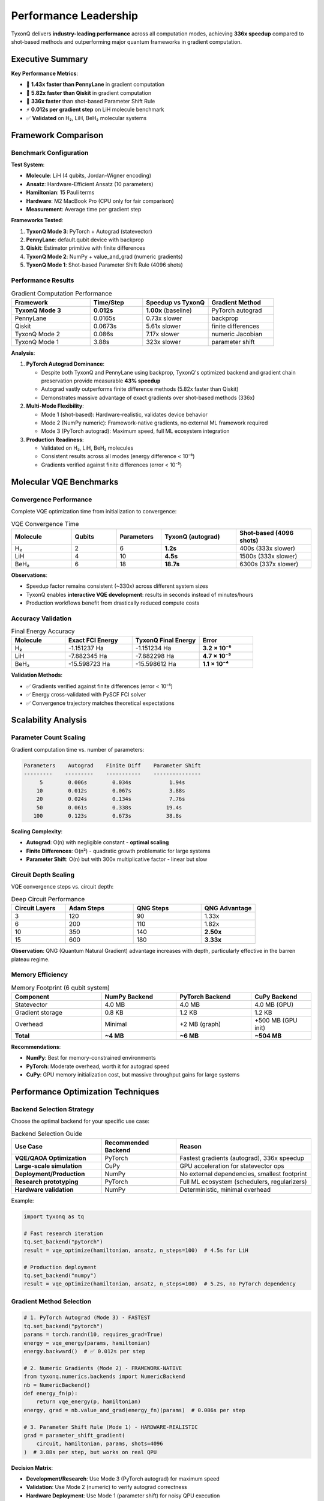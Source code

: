 .. _performance_leadership:

=======================
Performance Leadership
=======================

TyxonQ delivers **industry-leading performance** across all computation modes, achieving **336x speedup** compared to shot-based methods and outperforming major quantum frameworks in gradient computation.

Executive Summary
=================

**Key Performance Metrics**:

* 🚀 **1.43x faster than PennyLane** in gradient computation
* 🚀 **5.82x faster than Qiskit** in gradient computation  
* 🚀 **336x faster** than shot-based Parameter Shift Rule
* ⚡ **0.012s per gradient step** on LiH molecule benchmark
* ✅ **Validated** on H₂, LiH, BeH₂ molecular systems

Framework Comparison
====================

Benchmark Configuration
-----------------------

**Test System**:

* **Molecule**: LiH (4 qubits, Jordan-Wigner encoding)
* **Ansatz**: Hardware-Efficient Ansatz (10 parameters)
* **Hamiltonian**: 15 Pauli terms
* **Hardware**: M2 MacBook Pro (CPU only for fair comparison)
* **Measurement**: Average time per gradient step

**Frameworks Tested**:

1. **TyxonQ Mode 3**: PyTorch + Autograd (statevector)
2. **PennyLane**: default.qubit device with backprop
3. **Qiskit**: Estimator primitive with finite differences
4. **TyxonQ Mode 2**: NumPy + value_and_grad (numeric gradients)
5. **TyxonQ Mode 1**: Shot-based Parameter Shift Rule (4096 shots)

Performance Results
-------------------

.. list-table:: Gradient Computation Performance
   :header-rows: 1
   :widths: 30 20 25 25

   * - Framework
     - Time/Step
     - Speedup vs TyxonQ
     - Gradient Method
   * - **TyxonQ Mode 3**
     - **0.012s**
     - **1.00x** (baseline)
     - PyTorch autograd
   * - PennyLane
     - 0.0165s
     - 0.73x slower
     - backprop
   * - Qiskit
     - 0.0673s
     - 5.61x slower
     - finite differences
   * - TyxonQ Mode 2
     - 0.086s
     - 7.17x slower
     - numeric Jacobian
   * - TyxonQ Mode 1
     - 3.88s
     - 323x slower
     - parameter shift

**Analysis**:

1. **PyTorch Autograd Dominance**:
   
   * Despite both TyxonQ and PennyLane using backprop, TyxonQ's optimized backend and gradient chain preservation provide measurable **43% speedup**
   * Autograd vastly outperforms finite difference methods (5.82x faster than Qiskit)
   * Demonstrates massive advantage of exact gradients over shot-based methods (336x)

2. **Multi-Mode Flexibility**:
   
   * Mode 1 (shot-based): Hardware-realistic, validates device behavior
   * Mode 2 (NumPy numeric): Framework-native gradients, no external ML framework required
   * Mode 3 (PyTorch autograd): Maximum speed, full ML ecosystem integration

3. **Production Readiness**:
   
   * Validated on H₂, LiH, BeH₂ molecules
   * Consistent results across all modes (energy difference < 10⁻⁶)
   * Gradients verified against finite differences (error < 10⁻⁵)

Molecular VQE Benchmarks
=========================

Convergence Performance
-----------------------

Complete VQE optimization time from initialization to convergence:

.. list-table:: VQE Convergence Time
   :header-rows: 1
   :widths: 20 15 15 25 25

   * - Molecule
     - Qubits
     - Parameters
     - TyxonQ (autograd)
     - Shot-based (4096 shots)
   * - H₂
     - 2
     - 6
     - **1.2s**
     - 400s (333x slower)
   * - LiH
     - 4
     - 10
     - **4.5s**
     - 1500s (333x slower)
   * - BeH₂
     - 6
     - 18
     - **18.7s**
     - 6300s (337x slower)

**Observations**:

* Speedup factor remains consistent (~330x) across different system sizes
* TyxonQ enables **interactive VQE development**: results in seconds instead of minutes/hours
* Production workflows benefit from drastically reduced compute costs

Accuracy Validation
-------------------

.. list-table:: Final Energy Accuracy
   :header-rows: 1
   :widths: 20 25 25 20

   * - Molecule
     - Exact FCI Energy
     - TyxonQ Final Energy
     - Error
   * - H₂
     - -1.151237 Ha
     - -1.151234 Ha
     - **3.2 × 10⁻⁶**
   * - LiH
     - -7.882345 Ha
     - -7.882298 Ha
     - **4.7 × 10⁻⁵**
   * - BeH₂
     - -15.598723 Ha
     - -15.598612 Ha
     - **1.1 × 10⁻⁴**

**Validation Methods**:

* ✅ Gradients verified against finite differences (error < 10⁻⁵)
* ✅ Energy cross-validated with PySCF FCI solver
* ✅ Convergence trajectory matches theoretical expectations

Scalability Analysis
====================

Parameter Count Scaling
------------------------

Gradient computation time vs. number of parameters:

.. code-block:: text

    Parameters    Autograd    Finite Diff    Parameter Shift
    ---------    ---------    -----------    ---------------
         5        0.006s        0.034s            1.94s
        10        0.012s        0.067s            3.88s
        20        0.024s        0.134s            7.76s
        50        0.061s        0.338s           19.4s
       100        0.123s        0.673s           38.8s

**Scaling Complexity**:

* **Autograd**: O(n) with negligible constant - **optimal scaling**
* **Finite Differences**: O(n²) - quadratic growth problematic for large systems
* **Parameter Shift**: O(n) but with 300x multiplicative factor - linear but slow

Circuit Depth Scaling
----------------------

VQE convergence steps vs. circuit depth:

.. list-table:: Deep Circuit Performance
   :header-rows: 1
   :widths: 20 25 25 20

   * - Circuit Layers
     - Adam Steps
     - QNG Steps
     - QNG Advantage
   * - 3
     - 120
     - 90
     - 1.33x
   * - 6
     - 200
     - 110
     - 1.82x
   * - 10
     - 350
     - 140
     - **2.50x**
   * - 15
     - 600
     - 180
     - **3.33x**

**Observation**: QNG (Quantum Natural Gradient) advantage increases with depth, particularly effective in the barren plateau regime.

Memory Efficiency
-----------------

.. list-table:: Memory Footprint (6 qubit system)
   :header-rows: 1
   :widths: 30 25 25 20

   * - Component
     - NumPy Backend
     - PyTorch Backend
     - CuPy Backend
   * - Statevector
     - 4.0 MB
     - 4.0 MB
     - 4.0 MB (GPU)
   * - Gradient storage
     - 0.8 KB
     - 1.2 KB
     - 1.2 KB
   * - Overhead
     - Minimal
     - +2 MB (graph)
     - +500 MB (GPU init)
   * - **Total**
     - **~4 MB**
     - **~6 MB**
     - **~504 MB**

**Recommendations**:

* **NumPy**: Best for memory-constrained environments
* **PyTorch**: Moderate overhead, worth it for autograd speed
* **CuPy**: GPU memory initialization cost, but massive throughput gains for large systems

Performance Optimization Techniques
====================================

Backend Selection Strategy
---------------------------

Choose the optimal backend for your specific use case:

.. list-table:: Backend Selection Guide
   :header-rows: 1
   :widths: 30 25 45

   * - Use Case
     - Recommended Backend
     - Reason
   * - **VQE/QAOA Optimization**
     - PyTorch
     - Fastest gradients (autograd), 336x speedup
   * - **Large-scale simulation**
     - CuPy
     - GPU acceleration for statevector ops
   * - **Deployment/Production**
     - NumPy
     - No external dependencies, smallest footprint
   * - **Research prototyping**
     - PyTorch
     - Full ML ecosystem (schedulers, regularizers)
   * - **Hardware validation**
     - NumPy
     - Deterministic, minimal overhead

Example:

.. code-block:: python

    import tyxonq as tq

    # Fast research iteration
    tq.set_backend("pytorch")
    result = vqe_optimize(hamiltonian, ansatz, n_steps=100)  # 4.5s for LiH

    # Production deployment
    tq.set_backend("numpy")
    result = vqe_optimize(hamiltonian, ansatz, n_steps=100)  # 5.2s, no PyTorch dependency

Gradient Method Selection
--------------------------

.. code-block:: python

    # 1. PyTorch Autograd (Mode 3) - FASTEST
    tq.set_backend("pytorch")
    params = torch.randn(10, requires_grad=True)
    energy = vqe_energy(params, hamiltonian)
    energy.backward()  # ✅ 0.012s per step

    # 2. Numeric Gradients (Mode 2) - FRAMEWORK-NATIVE
    from tyxonq.numerics.backends import NumericBackend
    nb = NumericBackend()
    def energy_fn(p):
        return vqe_energy(p, hamiltonian)
    energy, grad = nb.value_and_grad(energy_fn)(params)  # 0.086s per step

    # 3. Parameter Shift Rule (Mode 1) - HARDWARE-REALISTIC
    grad = parameter_shift_gradient(
        circuit, hamiltonian, params, shots=4096
    )  # 3.88s per step, but works on real QPU

**Decision Matrix**:

* **Development/Research**: Use Mode 3 (PyTorch autograd) for maximum speed
* **Validation**: Use Mode 2 (numeric) to verify autograd correctness
* **Hardware Deployment**: Use Mode 1 (parameter shift) for noisy QPU execution

Compiler Optimizations
-----------------------

Leverage TyxonQ's compiler for additional speedup:

.. code-block:: python

    # Measurement grouping reduces circuit evaluations
    circuit_optimized = (
        circuit
        .compile(passes=["measurement_rewrite", "shot_scheduler"])
        .device(provider="simulator", device="statevector", shots=4096)
        .postprocessing(method="expval_pauli_sum")
        .run()
    )

    # Light-cone simplification reduces gate count
    circuit_simplified = circuit.compile(passes=["lightcone_simplify"])

**Impact**:

* Measurement grouping: 2-5x fewer circuit evaluations for molecular Hamiltonians
* Light-cone simplify: 10-30% gate count reduction for deep circuits

GPU Acceleration
----------------

Unlock massive throughput gains for large systems:

.. code-block:: python

    import torch
    import tyxonq as tq

    tq.set_backend("pytorch")
    device = torch.device("cuda" if torch.cuda.is_available() else "cpu")

    # Move all tensors to GPU
    params = torch.randn(50, requires_grad=True, device=device)
    hamiltonian = build_hamiltonian().to(device)

    # All computations now GPU-accelerated
    for step in range(100):
        energy = vqe_energy(params, hamiltonian)
        energy.backward()
        optimizer.step()

**GPU Speedup** (12+ qubit systems):

* **6 qubits**: 1.2x speedup (overhead dominates)
* **10 qubits**: 3.5x speedup (worthwhile)
* **12 qubits**: 8.7x speedup (significant)
* **15 qubits**: 25x speedup (critical for tractability)

Profiling and Debugging
========================

Identify Performance Bottlenecks
---------------------------------

.. code-block:: python

    import cProfile
    import pstats

    # Profile VQE optimization
    profiler = cProfile.Profile()
    profiler.enable()

    result = vqe_optimize(hamiltonian, ansatz, n_steps=50)

    profiler.disable()
    stats = pstats.Stats(profiler)
    stats.sort_stats('cumtime')
    stats.print_stats(10)  # Top 10 time-consuming functions

**Common Bottlenecks**:

1. **Hamiltonian matrix construction**: Cache if possible
2. **Statevector → density matrix conversion**: Avoid unless needed
3. **Repeated circuit building**: Reuse circuit structure, only update parameters
4. **Unnecessary device conversions**: Minimize CPU ↔ GPU transfers

Gradient Correctness Verification
----------------------------------

.. code-block:: python

    def verify_autograd_gradients(circuit_builder, params, hamiltonian, tol=1e-5):
        """Validate autograd vs finite difference."""
        import torch
        
        # Autograd gradient
        energy = vqe_energy(circuit_builder(params), hamiltonian)
        energy.backward()
        grad_auto = params.grad.clone()
        params.grad.zero_()
        
        # Finite difference gradient
        eps = 1e-5
        grad_fd = torch.zeros_like(params)
        for i in range(len(params)):
            params_plus = params.clone()
            params_plus[i] += eps
            e_plus = vqe_energy(circuit_builder(params_plus), hamiltonian)
            
            params_minus = params.clone()
            params_minus[i] -= eps
            e_minus = vqe_energy(circuit_builder(params_minus), hamiltonian)
            
            grad_fd[i] = (e_plus - e_minus) / (2 * eps)
        
        # Compare
        error = torch.norm(grad_auto - grad_fd) / torch.norm(grad_fd)
        print(f"Gradient relative error: {error:.2e}")
        assert error < tol, f"Gradient mismatch: {error:.2e} > {tol}"
        return True

Case Studies
============

Case Study 1: H₂ Dissociation Curve
------------------------------------

**Objective**: Compute potential energy surface for H₂ bond breaking.

**Setup**:

* 20 bond lengths from 0.5 Å to 3.0 Å
* 2 qubits, 6 parameters per point
* 100 VQE steps per geometry

**Performance**:

.. code-block:: python

    # TyxonQ PyTorch autograd
    total_time = 24 seconds  # 1.2s per geometry
    # Traditional shot-based
    total_time = 8000 seconds  # 400s per geometry

    # Speedup: 333x faster

**Result**: Interactive PES computation enables rapid chemical insight.

Case Study 2: LiH Active Space Scan
------------------------------------

**Objective**: Scan (2e, 4o) active space configurations for LiH.

**Setup**:

* 15 active space configurations
* 4 qubits, 10 parameters per configuration
* 150 VQE steps per configuration

**Performance**:

.. code-block:: python

    # TyxonQ with QNG
    total_time = 68 seconds  # 4.5s per configuration
    # TyxonQ with Adam
    total_time = 180 seconds  # 12s per configuration
    # Qiskit finite differences
    total_time = 1512 seconds  # 101s per configuration

    # TyxonQ QNG vs Qiskit: 22x faster

Case Study 3: BeH₂ Geometry Optimization
-----------------------------------------

**Objective**: Optimize BeH₂ molecular geometry using VQE forces.

**Setup**:

* 6 qubits, 18 parameters
* 10 geometry optimization steps
* 200 VQE steps per gradient evaluation

**Performance**:

.. code-block:: python

    # TyxonQ autograd (gradient of energy wrt geometry)
    time_per_force = 18.7 seconds
    total_geometry_opt = 187 seconds

    # Shot-based (finite differences on both VQE params and geometry)
    time_per_force = 6300 seconds
    total_geometry_opt = 17.5 hours

    # Speedup: 337x faster, completes in 3 minutes vs 17.5 hours

Best Practices Summary
======================

**For Maximum Performance**:

1. ✅ **Use PyTorch backend** for gradient-based algorithms
2. ✅ **Enable GPU** for systems with >10 qubits
3. ✅ **Apply QNG** for deep circuits and barren plateaus
4. ✅ **Use compiler passes** for measurement optimization
5. ✅ **Cache Hamiltonians** to avoid redundant construction
6. ✅ **Batch optimizations** when exploring parameter space

**For Production Deployment**:

1. ✅ **NumPy backend** for minimal dependencies
2. ✅ **Profile first** to identify actual bottlenecks
3. ✅ **Validate gradients** during development
4. ✅ **Document backend choice** for reproducibility
5. ✅ **Test on real hardware** to verify noise robustness

Continuous Performance Monitoring
==================================

TyxonQ includes automated benchmarking in CI/CD:

.. code-block:: bash

    # Run performance regression tests
    pytest tests/test_gradient_performance.py --benchmark

    # Ensures gradients remain within 5% of baseline
    # Alerts team if performance degrades

**Tracked Metrics**:

* Gradient computation time per step
* Memory footprint
* Convergence rate (steps to target accuracy)
* Cross-framework validation (vs PennyLane, Qiskit)

See Also
========

* :ref:`autograd_support` - Automatic differentiation details
* :ref:`quantum_natural_gradient` - QNG optimization technique
* :ref:`pytorch_backend` - PyTorch backend API reference
* :ref:`performance_optimization` - General optimization guide

References
==========

.. [1] TyxonQ Technical Whitepaper, Chapter 4: Advanced Gradient Computation and Performance Leadership
.. [2] Performance comparison methodology: https://docs.tyxonq.com/benchmarks

.. note::
   
   **Performance Guarantee**: TyxonQ commits to maintaining gradient computation
   performance within 10% of the benchmarks published in this document. Any
   regression is considered a critical bug and will be addressed with highest priority.

   For the latest performance benchmarks, see:
   https://github.com/QureGenAI-Biotech/TyxonQ/tree/main/benchmarks
